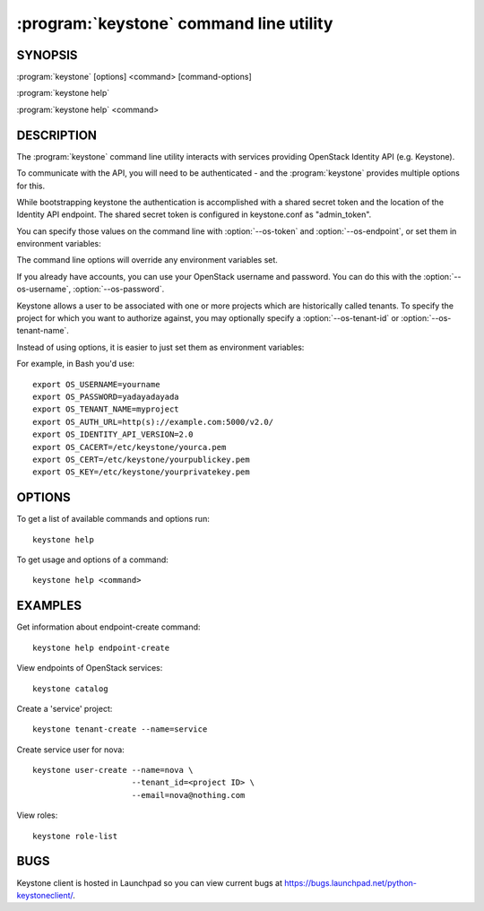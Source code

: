 ========================================
:program:`keystone` command line utility
========================================

.. program:: keystone
.. highlight:: bash

SYNOPSIS
========

:program:`keystone` [options] <command> [command-options]

:program:`keystone help`

:program:`keystone help` <command>


DESCRIPTION
===========

The :program:`keystone` command line utility interacts with services providing
OpenStack Identity API (e.g. Keystone).

To communicate with the API, you will need to be authenticated - and the
:program:`keystone` provides multiple options for this.

While bootstrapping keystone the authentication is accomplished with a
shared secret token and the location of the Identity API endpoint. The
shared secret token is configured in keystone.conf as "admin_token".

You can specify those values on the command line with :option:`--os-token`
and :option:`--os-endpoint`, or set them in environment variables:

.. envvar:: OS_SERVICE_TOKEN

    Your keystone administrative token

.. envvar:: OS_SERVICE_ENDPOINT

    Your Identity API endpoint

The command line options will override any environment variables set.

If you already have accounts, you can use your OpenStack username and
password. You can do this with the :option:`--os-username`,
:option:`--os-password`.

Keystone allows a user to be associated with one or more projects which are
historically called tenants.  To specify the project for which you want to
authorize against, you may optionally specify a :option:`--os-tenant-id` or
:option:`--os-tenant-name`.

Instead of using options, it is easier to just set them as environment
variables:

.. envvar:: OS_USERNAME

    Your Keystone username.

.. envvar:: OS_PASSWORD

    Your Keystone password.

.. envvar:: OS_TENANT_NAME

    Name of Keystone project.

.. envvar:: OS_TENANT_ID

    ID of Keystone Tenant.

.. envvar:: OS_AUTH_URL

    The OpenStack API server URL.

.. envvar:: OS_IDENTITY_API_VERSION

    The OpenStack Identity API version.

.. envvar:: OS_CACERT

    The location for the CA truststore (PEM formatted) for this client.

.. envvar:: OS_CERT

    The location for the keystore (PEM formatted) containing the public
    key of this client.  This keystore can also optionally contain the
    private key of this client.

.. envvar:: OS_KEY

    The location for the keystore (PEM formatted) containing the private
    key of this client.  This value can be empty if the private key is
    included in the OS_CERT file.

For example, in Bash you'd use::

    export OS_USERNAME=yourname
    export OS_PASSWORD=yadayadayada
    export OS_TENANT_NAME=myproject
    export OS_AUTH_URL=http(s)://example.com:5000/v2.0/
    export OS_IDENTITY_API_VERSION=2.0
    export OS_CACERT=/etc/keystone/yourca.pem
    export OS_CERT=/etc/keystone/yourpublickey.pem
    export OS_KEY=/etc/keystone/yourprivatekey.pem


OPTIONS
=======

To get a list of available commands and options run::

    keystone help

To get usage and options of a command::

    keystone help <command>


EXAMPLES
========

Get information about endpoint-create command::

    keystone help endpoint-create

View endpoints of OpenStack services::

    keystone catalog

Create a 'service' project::

    keystone tenant-create --name=service

Create service user for nova::

    keystone user-create --name=nova \
                         --tenant_id=<project ID> \
                         --email=nova@nothing.com

View roles::

    keystone role-list


BUGS
====

Keystone client is hosted in Launchpad so you can view current bugs at
https://bugs.launchpad.net/python-keystoneclient/.
